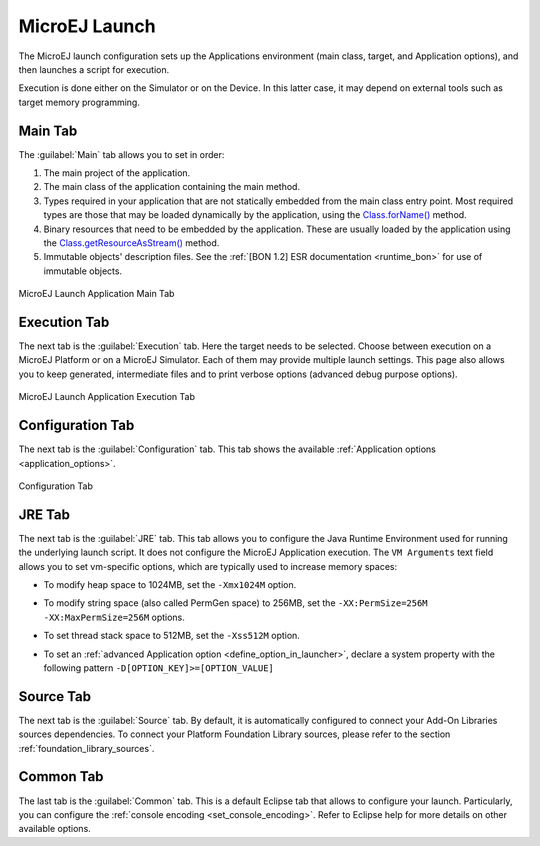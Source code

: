 .. _concepts-microejlaunches:

MicroEJ Launch
==============

The MicroEJ launch configuration sets up the Applications environment (main class, target, and Application options), and then
launches a script for execution.

Execution is done either on the Simulator or on the Device. In this latter case, it may depend on
external tools such as target memory programming. 

Main Tab
--------

The :guilabel:`Main` tab allows you to set in order:

1. The main project of the application.

2. The main class of the application containing the main method.

3. Types required in your application that are not statically embedded
   from the main class entry point. Most required types are those that
   may be loaded dynamically by the application, using the
   `Class.forName()`_ method.

4. Binary resources that need to be embedded by the application. These
   are usually loaded by the application using the
   `Class.getResourceAsStream()`_ method.

5. Immutable objects' description files. See the :ref:`[BON 1.2] ESR
   documentation <runtime_bon>` for use of immutable objects.

.. figure:: images/mainTab.png
   :alt: MicroEJ Launch Application Main Tab
   :align: center
   :width: 800px
   :height: 640px

   MicroEJ Launch Application Main Tab

.. _Class.forName(): https://repository.microej.com/javadoc/microej_5.x/apis/java/lang/Class.html#forName-java.lang.String-
.. _Class.getResourceAsStream(): https://repository.microej.com/javadoc/microej_5.x/apis/java/lang/Class.html#getResourceAsStream-java.lang.String-

.. _launch_execution_tab:

Execution Tab
-------------

The next tab is the :guilabel:`Execution` tab. Here the target needs to be
selected. Choose between execution on a MicroEJ Platform or on a MicroEJ
Simulator. Each of them may provide multiple launch settings. This page
also allows you to keep generated, intermediate files and to print
verbose options (advanced debug purpose options).

.. figure:: images/executionTab.png
   :alt: MicroEJ Launch Application Execution Tab
   :align: center
   :width: 823px
   :height: 706px

   MicroEJ Launch Application Execution Tab

Configuration Tab
-----------------

The next tab is the :guilabel:`Configuration` tab. This tab shows the available
:ref:`Application options <application_options>`.

.. figure:: images/configurationTab.png
   :alt: Configuration Tab
   :align: center
   :width: 800px
   :height: 640px

   Configuration Tab

.. _launch_jre_tab:

JRE Tab
-------

The next tab is the :guilabel:`JRE` tab. This tab allows you to configure the
Java Runtime Environment used for running the underlying launch script.
It does not configure the MicroEJ Application execution. The
``VM Arguments`` text field allows you to set vm-specific options, which
are typically used to increase memory spaces:

-  To modify heap space to 1024MB, set the ``-Xmx1024M`` option.

-  To modify string space (also called PermGen space) to 256MB, set the
   ``-XX:PermSize=256M -XX:MaxPermSize=256M`` options.

-  To set thread stack space to 512MB, set the ``-Xss512M`` option.

-  To set an :ref:`advanced Application option <define_option_in_launcher>`, declare a system property with the following pattern ``-D[OPTION_KEY]>=[OPTION_VALUE]``
  
   .. figure:: images/jreTab.png
      :align: center
      :scale: 100%

.. _launch_source_tab:

Source Tab
----------

The next tab is the :guilabel:`Source` tab.
By default, it is automatically configured to connect your Add-On Libraries sources dependencies.
To connect your Platform Foundation Library sources, please refer to the section :ref:`foundation_library_sources`.


Common Tab
----------

The last tab is the :guilabel:`Common` tab. This is a default Eclipse tab that allows to configure your launch.
Particularly, you can configure the :ref:`console encoding <set_console_encoding>`.
Refer to Eclipse help for more details on other available options.

..
   | Copyright 2008-2025, MicroEJ Corp. Content in this space is free 
   for read and redistribute. Except if otherwise stated, modification 
   is subject to MicroEJ Corp prior approval.
   | MicroEJ is a trademark of MicroEJ Corp. All other trademarks and 
   copyrights are the property of their respective owners.
